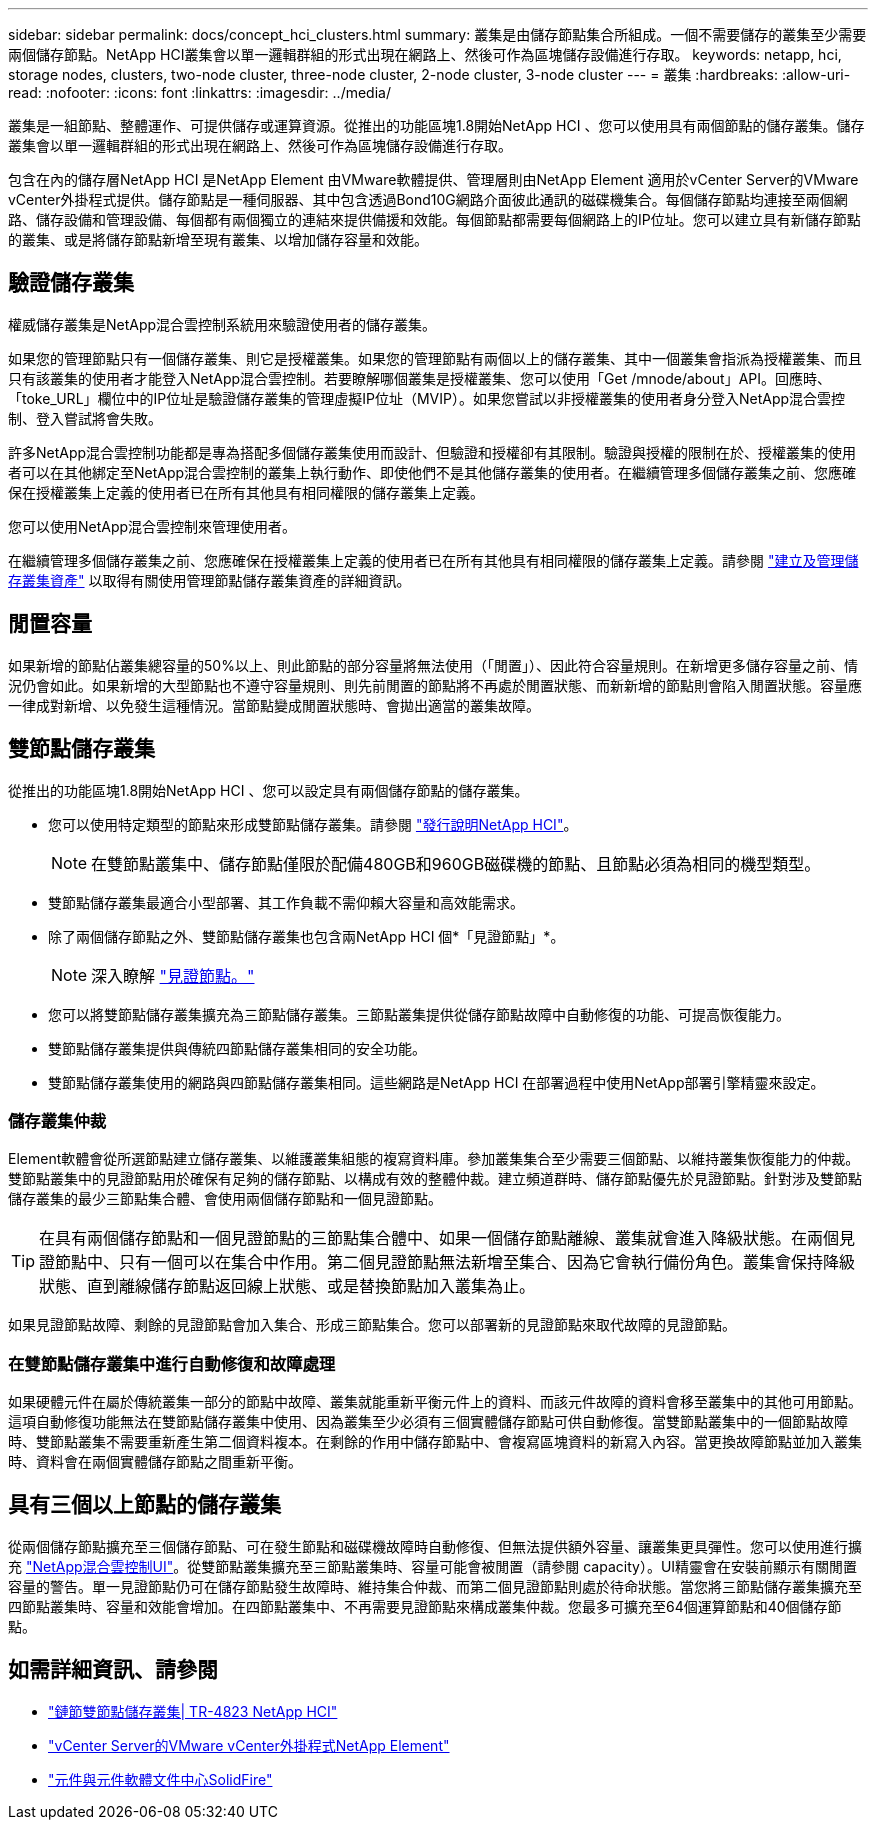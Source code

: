 ---
sidebar: sidebar 
permalink: docs/concept_hci_clusters.html 
summary: 叢集是由儲存節點集合所組成。一個不需要儲存的叢集至少需要兩個儲存節點。NetApp HCI叢集會以單一邏輯群組的形式出現在網路上、然後可作為區塊儲存設備進行存取。 
keywords: netapp, hci, storage nodes, clusters, two-node cluster, three-node cluster, 2-node cluster, 3-node cluster 
---
= 叢集
:hardbreaks:
:allow-uri-read: 
:nofooter: 
:icons: font
:linkattrs: 
:imagesdir: ../media/


[role="lead"]
叢集是一組節點、整體運作、可提供儲存或運算資源。從推出的功能區塊1.8開始NetApp HCI 、您可以使用具有兩個節點的儲存叢集。儲存叢集會以單一邏輯群組的形式出現在網路上、然後可作為區塊儲存設備進行存取。

包含在內的儲存層NetApp HCI 是NetApp Element 由VMware軟體提供、管理層則由NetApp Element 適用於vCenter Server的VMware vCenter外掛程式提供。儲存節點是一種伺服器、其中包含透過Bond10G網路介面彼此通訊的磁碟機集合。每個儲存節點均連接至兩個網路、儲存設備和管理設備、每個都有兩個獨立的連結來提供備援和效能。每個節點都需要每個網路上的IP位址。您可以建立具有新儲存節點的叢集、或是將儲存節點新增至現有叢集、以增加儲存容量和效能。



== 驗證儲存叢集

權威儲存叢集是NetApp混合雲控制系統用來驗證使用者的儲存叢集。

如果您的管理節點只有一個儲存叢集、則它是授權叢集。如果您的管理節點有兩個以上的儲存叢集、其中一個叢集會指派為授權叢集、而且只有該叢集的使用者才能登入NetApp混合雲控制。若要瞭解哪個叢集是授權叢集、您可以使用「Get /mnode/about」API。回應時、「toke_URL」欄位中的IP位址是驗證儲存叢集的管理虛擬IP位址（MVIP）。如果您嘗試以非授權叢集的使用者身分登入NetApp混合雲控制、登入嘗試將會失敗。

許多NetApp混合雲控制功能都是專為搭配多個儲存叢集使用而設計、但驗證和授權卻有其限制。驗證與授權的限制在於、授權叢集的使用者可以在其他綁定至NetApp混合雲控制的叢集上執行動作、即使他們不是其他儲存叢集的使用者。在繼續管理多個儲存叢集之前、您應確保在授權叢集上定義的使用者已在所有其他具有相同權限的儲存叢集上定義。

您可以使用NetApp混合雲控制來管理使用者。

在繼續管理多個儲存叢集之前、您應確保在授權叢集上定義的使用者已在所有其他具有相同權限的儲存叢集上定義。請參閱 link:task_mnode_manage_storage_cluster_assets.html["建立及管理儲存叢集資產"] 以取得有關使用管理節點儲存叢集資產的詳細資訊。



== 閒置容量

如果新增的節點佔叢集總容量的50%以上、則此節點的部分容量將無法使用（「閒置」）、因此符合容量規則。在新增更多儲存容量之前、情況仍會如此。如果新增的大型節點也不遵守容量規則、則先前閒置的節點將不再處於閒置狀態、而新新增的節點則會陷入閒置狀態。容量應一律成對新增、以免發生這種情況。當節點變成閒置狀態時、會拋出適當的叢集故障。



== 雙節點儲存叢集

從推出的功能區塊1.8開始NetApp HCI 、您可以設定具有兩個儲存節點的儲存叢集。

* 您可以使用特定類型的節點來形成雙節點儲存叢集。請參閱 https://library.netapp.com/ecm/ecm_download_file/ECMLP2865021["發行說明NetApp HCI"^]。
+

NOTE: 在雙節點叢集中、儲存節點僅限於配備480GB和960GB磁碟機的節點、且節點必須為相同的機型類型。

* 雙節點儲存叢集最適合小型部署、其工作負載不需仰賴大容量和高效能需求。
* 除了兩個儲存節點之外、雙節點儲存叢集也包含兩NetApp HCI 個*「見證節點」*。
+

NOTE: 深入瞭解 link:concept_hci_nodes.html["見證節點。"]

* 您可以將雙節點儲存叢集擴充為三節點儲存叢集。三節點叢集提供從儲存節點故障中自動修復的功能、可提高恢復能力。
* 雙節點儲存叢集提供與傳統四節點儲存叢集相同的安全功能。
* 雙節點儲存叢集使用的網路與四節點儲存叢集相同。這些網路是NetApp HCI 在部署過程中使用NetApp部署引擎精靈來設定。




=== 儲存叢集仲裁

Element軟體會從所選節點建立儲存叢集、以維護叢集組態的複寫資料庫。參加叢集集合至少需要三個節點、以維持叢集恢復能力的仲裁。雙節點叢集中的見證節點用於確保有足夠的儲存節點、以構成有效的整體仲裁。建立頻道群時、儲存節點優先於見證節點。針對涉及雙節點儲存叢集的最少三節點集合體、會使用兩個儲存節點和一個見證節點。


TIP: 在具有兩個儲存節點和一個見證節點的三節點集合體中、如果一個儲存節點離線、叢集就會進入降級狀態。在兩個見證節點中、只有一個可以在集合中作用。第二個見證節點無法新增至集合、因為它會執行備份角色。叢集會保持降級狀態、直到離線儲存節點返回線上狀態、或是替換節點加入叢集為止。

如果見證節點故障、剩餘的見證節點會加入集合、形成三節點集合。您可以部署新的見證節點來取代故障的見證節點。



=== 在雙節點儲存叢集中進行自動修復和故障處理

如果硬體元件在屬於傳統叢集一部分的節點中故障、叢集就能重新平衡元件上的資料、而該元件故障的資料會移至叢集中的其他可用節點。這項自動修復功能無法在雙節點儲存叢集中使用、因為叢集至少必須有三個實體儲存節點可供自動修復。當雙節點叢集中的一個節點故障時、雙節點叢集不需要重新產生第二個資料複本。在剩餘的作用中儲存節點中、會複寫區塊資料的新寫入內容。當更換故障節點並加入叢集時、資料會在兩個實體儲存節點之間重新平衡。



== 具有三個以上節點的儲存叢集

從兩個儲存節點擴充至三個儲存節點、可在發生節點和磁碟機故障時自動修復、但無法提供額外容量、讓叢集更具彈性。您可以使用進行擴充 link:task_hcc_expand_storage.html["NetApp混合雲控制UI"]。從雙節點叢集擴充至三節點叢集時、容量可能會被閒置（請參閱  capacity）。UI精靈會在安裝前顯示有關閒置容量的警告。單一見證節點仍可在儲存節點發生故障時、維持集合仲裁、而第二個見證節點則處於待命狀態。當您將三節點儲存叢集擴充至四節點叢集時、容量和效能會增加。在四節點叢集中、不再需要見證節點來構成叢集仲裁。您最多可擴充至64個運算節點和40個儲存節點。



== 如需詳細資訊、請參閱

* https://www.netapp.com/us/media/tr-4823.pdf["鏈節雙節點儲存叢集| TR-4823 NetApp HCI"^]
* https://docs.netapp.com/us-en/vcp/index.html["vCenter Server的VMware vCenter外掛程式NetApp Element"^]
* http://docs.netapp.com/sfe-122/index.jsp["元件與元件軟體文件中心SolidFire"^]

